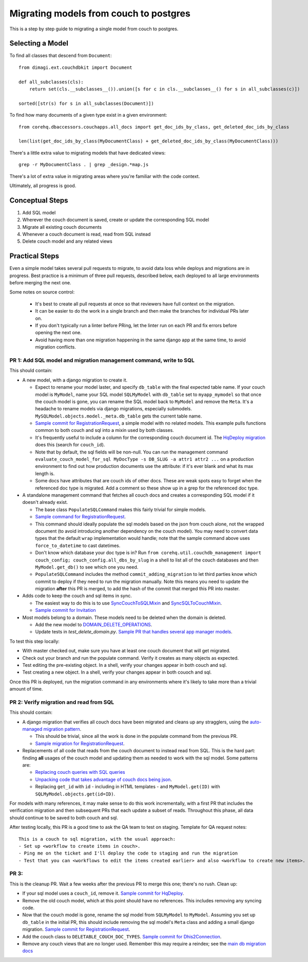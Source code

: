 .. _couch-to-sql-model-migration:

***************************************
Migrating models from couch to postgres
***************************************

This is a step by step guide to migrating a single model from couch to postgres.

Selecting a Model
################

To find all classes that descend from ``Document``:
::

    from dimagi.ext.couchdbkit import Document

    def all_subclasses(cls):
        return set(cls.__subclasses__()).union([s for c in cls.__subclasses__() for s in all_subclasses(c)])

    sorted([str(s) for s in all_subclasses(Document)])

To find how many documents of a given type exist in a given environment:
::

    from corehq.dbaccessors.couchapps.all_docs import get_doc_ids_by_class, get_deleted_doc_ids_by_class

    len(list(get_doc_ids_by_class(MyDocumentClass) + get_deleted_doc_ids_by_class(MyDocumentClass)))

There's a little extra value to migrating models that have dedicated views:
::

    grep -r MyDocumentClass . | grep _design.*map.js

There's a lot of extra value in migrating areas where you're familiar with the code context.

Ultimately, all progress is good.

Conceptual Steps
################

1. Add SQL model
2. Wherever the couch document is saved, create or update the corresponding SQL model
3. Migrate all existing couch documents
4. Whenever a couch document is read, read from SQL instead
5. Delete couch model and any related views

Practical Steps
###############

Even a simple model takes several pull requests to migrate, to avoid data loss while deploys and migrations are in progress. Best practice is a minimum of three pull requests, described below, each deployed to all large environments before merging the next one.

Some notes on source control:

  * It's best to create all pull requests at once so that reviewers have full context on the migration.
  * It can be easier to do the work in a single branch and then make the branches for individual PRs later on.
  * If you don't typically run a linter before PRing, let the linter run on each PR and fix errors before opening the next one.
  * Avoid having more than one migration happening in the same django app at the same time, to avoid migration conflicts.

PR 1: Add SQL model and migration management command, write to SQL
****
This should contain:

* A new model, with a django migration to create it.

  * Expect to rename your model laster, and specify ``db_table`` with the final expected table name. If your couch model is ``MyModel``, name your SQL model ``SQLMyModel`` with ``db_table`` set to ``myapp_mymodel`` so that once the couch model is gone, you can rename the SQL model back to ``MyModel`` and remove the ``Meta``. It's a headache to rename models via django migrations, especially submodels. ``MySQLModel.objects.model._meta.db_table`` gets the current table name.
  * `Sample commit for RegistrationRequest <https://github.com/dimagi/commcare-hq/pull/26555/commits/5df642a5f798880e29d65f1a389d4c068aaa47c3>`_, a simple model with no related models. This example pulls functions common to both couch and sql into a mixin used by both classes.
  * It's frequently useful to include a column for the corresponding couch document id. The `HqDeploy migration <https://github.com/dimagi/commcare-hq/pull/26440/files>`_ does this (search for ``couch_id``).
  * Note that by default, the sql fields will be non-null. You can run the management command ``evaluate_couch_model_for_sql MyDocType -s DB_SLUG -a attr1 attr2 ...`` on a production environment to find out how production documents use the attribute: if it's ever blank and what its max length is.
  * Some docs have attributes that are couch ids of other docs. These are weak spots easy to forget when the referenced doc type is migrated. Add a comment so these show up in a grep for the referenced doc type.

* A standalone management command that fetches all couch docs and creates a corresponding SQL model if it doesn't already exist.

  * The base class ``PopulateSQLCommand`` makes this fairly trivial for simple models.
  * `Sample command for RegistrationRequest <https://github.com/dimagi/commcare-hq/blob/master/corehq/apps/registration/management/commands/populate_sql_registration_request.py>`_.
  * This command should ideally populate the sql models based on the json from couch alone, not the wrapped document (to avoid introducing another dependency on the couch model). You may need to convert data types that the default ``wrap`` implementation would handle; note that the sample command above uses ``force_to_datetime`` to cast datetimes.
  * Don't know which database your doc type is in? Run ``from corehq.util.couchdb_management import couch_config; couch_config.all_dbs_by_slug`` in a shell to list all of the couch databases and then ``MyModel.get_db()`` to see which one you need.
  * ``PopulateSQLCommand`` includes the method ``commit_adding_migration`` to let third parties know which commit to deploy if they need to run the migration manually. Note this means you need to update the migration **after** this PR is merged, to add the hash of the commit that merged this PR into master.

* Adds code to keep the couch and sql items in sync.

  * The easiest way to do this is to use `SyncCouchToSQLMixin <https://github.com/dimagi/commcare-hq/blob/c2b93b627c830f3db7365172e9be2de0019c6421/corehq/ex-submodules/dimagi/utils/couch/migration.py#L4>`_ and `SyncSQLToCouchMixin <https://github.com/dimagi/commcare-hq/blob/c2b93b627c830f3db7365172e9be2de0019c6421/corehq/ex-submodules/dimagi/utils/couch/migration.py#L115>`_.
  * `Sample commit for Invitation <https://github.com/dimagi/commcare-hq/pull/26685/commits/98d65250384611514284d5a05016b391fb64853f>`_

* Most models belong to a domain. These models need to be deleted when the domain is deleted.

  * Add the new model to `DOMAIN_DELETE_OPERATIONS <https://github.com/dimagi/commcare-hq/blob/522294560cee0f3ac1ddeae0501d653b1ea0f215/corehq/apps/domain/deletion.py#L179>`_.
  * Update tests in `test_delete_domain.py`. `Sample PR that handles several app manager models <https://github.com/dimagi/commcare-hq/pull/26310/files>`_.
  
To test this step locally:

* With master checked out, make sure you have at least one couch document that will get migrated.
* Check out your branch and run the populate command. Verify it creates as many objects as expected.
* Test editing the pre-existing object. In a shell, verify your changes appear in both couch and sql.
* Test creating a new object. In a shell, verify your changes appear in both couoch and sql.

Once this PR is deployed, run the migration command in any environments where it's likely to take more than a trivial amount of time.

PR 2: Verify migration and read from SQL
****
This should contain:

* A django migration that verifies all couch docs have been migrated and cleans up any stragglers, using the `auto-managed migration pattern <https://commcare-hq.readthedocs.io/migration_command_pattern.html#auto-managed-migration-pattern>`_.

  * This should be trivial, since all the work is done in the populate command from the previous PR.
  * `Sample migration for RegistrationRequest <https://github.com/dimagi/commcare-hq/blob/master/corehq/apps/registration/migrations/0003_populate_sqlregistrationrequest.py>`_.
* Replacements of all code that reads from the couch document to instead read from SQL. This is the hard part: finding **all** usages of the couch model and updating them as needed to work with the sql model. Some patterns are:

  * `Replacing couch queries with SQL queries <https://github.com/dimagi/commcare-hq/pull/26400/commits/e270e5c1fb932c850b6a356208f1ff6ae0e06299>`_
  * `Unpacking code that takes advantage of couch docs being json <https://github.com/dimagi/commcare-hq/pull/26400/commits/f04afe870f92293074fb1f6127c716330dabdc36>`_.
  * Replacing ``get_id`` with ``id`` - including in HTML templates - and ``MyModel.get(ID)`` with ``SQLMyModel.objects.get(id=ID)``.

For models with many references, it may make sense to do this work incrementally, with a first PR that includes the verification migration and then subsequent PRs that each update a subset of reads. Throughout this phase, all data should continue to be saved to both couch and sql.

After testing locally, this PR is a good time to ask the QA team to test on staging. Template for QA request notes:

::

    This is a couch to sql migration, with the usual approach:
    - Set up <workflow to create items in couch>.
    - Ping me on the ticket and I'll deploy the code to staging and run the migration
    - Test that you can <workflows to edit the items created earlier> and also <workflow to create new items>.

PR 3: 
****
This is the cleanup PR. Wait a few weeks after the previous PR to merge this one; there's no rush. Clean up:

* If your sql model uses a ``couch_id``, remove it. `Sample commit for HqDeploy <https://github.com/dimagi/commcare-hq/pull/26442/commits/3fa10a6a511b0b592979cc4183d84d3a4e36f200>`_.
* Remove the old couch model, which at this point should have no references. This includes removing any syncing code.
* Now that the couch model is gone, rename the sql model from ``SQLMyModel`` to ``MyModel``. Assuming you set up ``db_table`` in the initial PR, this should include removing the sql model's ``Meta`` class and adding a small django migration. `Sample commit for RegistrationRequest <https://github.com/dimagi/commcare-hq/pull/26557/commits/beb9d10f6d8d0906524912ef94a8d049f06c38e8>`_.
* Add the couch class to ``DELETABLE_COUCH_DOC_TYPES``. `Sample commit for Dhis2Connection <https://github.com/dimagi/commcare-hq/pull/26400/commits/2a6e93e19ab689cfaf0b4cdc89c9039cbee33139>`_.
* Remove any couch views that are no longer used. Remember this may require a reindex; see the `main db migration docs <https://commcare-hq.readthedocs.io/migrations.html>`_
